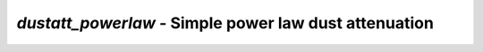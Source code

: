 ######################################################
*dustatt_powerlaw* - Simple power law dust attenuation
######################################################
